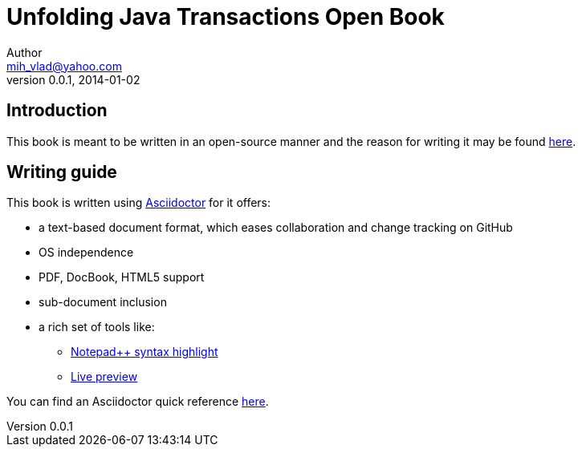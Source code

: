 = Unfolding Java Transactions Open Book
Author <mih_vlad@yahoo.com>
v0.0.1, 2014-01-02

:toc:
:imagesdir: images
:homepage: http://vladmihalcea.wordpress.com/

== Introduction
This book is meant to be written in an open-source manner and the reason for writing it may be found http://vladmihalcea.wordpress.com/2014/01/01/my-open-book-movement/[here].

== Writing guide

This book is written using http://asciidoctor.org/[Asciidoctor] for it offers:

* a text-based document format, which eases collaboration and change tracking on GitHub
* OS independence
* PDF, DocBook, HTML5 support
* sub-document inclusion
* a rich set of tools like:
** https://github.com/edusantana/asciidoc-highlight[Notepad{plus}{plus} syntax highlight]
** http://asciidoctor.org/docs/editing-asciidoc-with-live-preview/[Live preview]

You can find an Asciidoctor quick reference http://asciidoctor.org/docs/asciidoc-syntax-quick-reference/[here].


